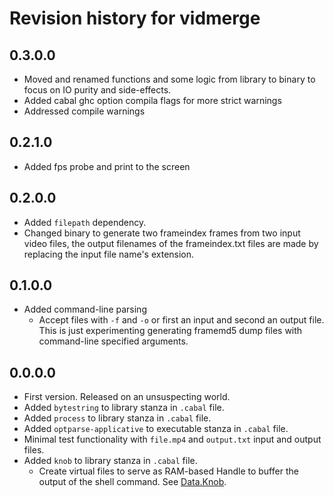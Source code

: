* Revision history for vidmerge
** 0.3.0.0
# [2023-07-02 Sun 15:14:56 -03]
- Moved and renamed functions and some logic from library to binary to
  focus on IO purity and side-effects.
- Added cabal ghc option compila flags for more strict warnings
- Addressed compile warnings

** 0.2.1.0
# [2023-07-02 Sun 00:00:59 -03]
- Added fps probe and print to the screen

** 0.2.0.0
# [2023-06-30 Fri 20:31:15 -03]
- Added =filepath= dependency.
- Changed binary to generate two frameindex frames from two input
  video files, the output filenames of the frameindex.txt files are
  made by replacing the input file name's extension.

** 0.1.0.0
# [2023-06-29]
- Added command-line parsing
  + Accept files with =-f= and =-o= or first an input and second an
    output file. This is just experimenting generating framemd5 dump
    files with command-line specified arguments.

** 0.0.0.0
# [2023-06-29]
- First version. Released on an unsuspecting world.
- Added =bytestring= to library stanza in =.cabal= file.
- Added =process= to library stanza in =.cabal= file.
- Added =optparse-applicative= to executable stanza in =.cabal= file.
- Minimal test functionality with =file.mp4= and =output.txt= input and
  output files.
- Added =knob= to library stanza in =.cabal= file.
  + Create virtual files to serve as RAM-based Handle to buffer the
    output of the shell command. See [[https://hackage.haskell.org/package/knob-0.2.2/docs/Data-Knob.html][Data.Knob]].

